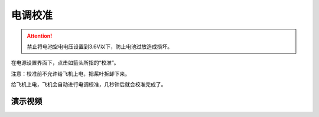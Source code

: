 电调校准
=======================

.. attention::
    禁止将电池空电电压设置到3.6V以下，防止电池过放造成损坏。
    
在电源设置界面下，点击如箭头所指的“校准”。

注意：校准前不允许给飞机上电，把桨叶拆卸下来。

.. image:: ../../images/baseconfig_for_px4/7-esc-calibration.png

.. image:: ../../images/baseconfig_for_px4/7-esc-calibrating.png

给飞机上电，飞机会自动进行电调校准，几秒钟后就会校准完成了。

.. image:: ../../images/baseconfig_for_px4/7-esc-calibrated.png

演示视频
------------------

.. raw:: html

    <iframe width="696" height="422" src="//player.bilibili.com/player.html?aid=590699450&bvid=BV1Hq4y1o7Dt&cid=414694302&page=8" scrolling="no" border="0" frameborder="no" framespacing="0" allowfullscreen="true"> </iframe>

